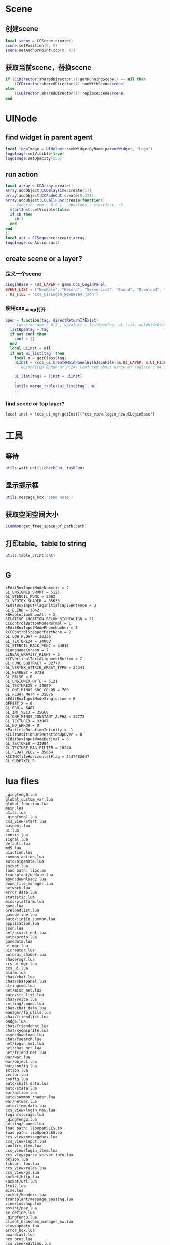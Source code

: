 #+BEGIN_COMMENT
.. title: 梦幻西游 代码片段
.. slug: mh-snnipt
.. date: 2018-06-03
.. tags:
.. category: 梦幻西游
.. link:
.. description:
.. type: text
#+END_COMMENT

* Scene
** 创建scene
#+BEGIN_SRC lua
local scene = CCScene:create()
scene:setPosition(0, 0)
scene:setAnchorPoint(ccp(0, 0))
#+END_SRC

** 获取当前scene，替换scene
#+BEGIN_SRC lua
if (CCDirector:sharedDirector()):getRunningScene() == nil then
    (CCDirector:sharedDirector()):runWithScene(scene)
else
    (CCDirector:sharedDirector()):replaceScene(scene)
end
#+END_SRC

* UINode
** find widget in parent agent
#+BEGIN_SRC lua
local logoImage = UIHelper:seekWidgetByName(parentWidget, "Logo")
logoImage:setVisible(true)
logoImage:setOpacity(255)
#+END_SRC

** run action
#+BEGIN_SRC lua
  local array = CCArray:create()
  array:addObject(CCDelayTime:create(1))
  array:addObject(CCFadeOut:create(0.33))
  array:addObject(CCCallFunc:create(function()
    -- function num : 0_0_1 , upvalues : startInst, cb
    startInst:setVisible(false)
    if cb then
      cb()
    end
  end
  ))
  local act = CCSequence:create(array)
  logoImage:runAction(act)
#+END_SRC

** create scene or a layer?
*** 定义一个scene
#+BEGIN_SRC lua
CLoginBase = {UI_LAYER = game.Ccs_LoginPanel, 
EVENT_LIST = {"NewRole", "Record", "ServerList", "Board", "Download", "Fix"}
, UI_FILE = "ccs_ui/Login_NewBase4.json"}
#+END_SRC
*** 使用css_ui_mgr打开
#+BEGIN_SRC lua
open = function(tag, directReturnIfExist)
  -- function num : 0_7 , upvalues : lastOpenTag, ui_list, autoHideOtherView
  lastOpenTag = tag
  if not conf then
    conf = {}
  end
  local uiInst = nil
  if not ui_list[tag] then
    local m = getClass(tag)
    uiInst = (ccs_ui.CreateMainPanelWithJsonFile)(m.UI_LAYER, m.UI_FILE, m)
    -- DECOMPILER ERROR at PC24: Confused about usage of register: R4 in 'UnsetPending'

    ui_list[tag] = {inst = uiInst}
    ;
    (utils.merge_table)(ui_list[tag], m)
    ...
#+END_SRC
*** find scene or top layer?
#+BEGIN_SRC 
local inst = (ccs_ui_mgr.getInst)("ccs_view.login_new.CLoginBase")
#+END_SRC
* 工具
** 等待
#+BEGIN_SRC lua
utils.wait_until(checkFun, taskFun)
#+END_SRC
** 显示提示框
#+BEGIN_SRC lua
utils.message_box('some note')
#+END_SRC

** 获取空闲空间大小
#+BEGIN_SRC lua
CCommon:get_free_space_of_path(path)
#+END_SRC
** 打印table。table to string
#+BEGIN_SRC lua
utils.table_print(dat)
#+END_SRC
* _G
#+BEGIN_SRC 
kEditBoxInputModeNumeric = 2
GL_UNSIGNED_SHORT = 5123
GL_STENCIL_FUNC = 2962
GL_VERTEX_SHADER = 35633
kEditBoxInputFlagInitialCapsSentence = 3
GL_BLEND = 3042
kResolutionShowAll = 2
RELATIVE_LOCATION_BELOW_RIGHTALIGN = 21
CCControlButtonModeNormal = 1
kEditBoxInputModePhoneNumber = 3
kCCControlStepperPartNone = 2
GL_LOW_FLOAT = 36336
GL_TEXTURE24 = 34008
GL_STENCIL_BACK_FUNC = 34816
kLanguageKorean = 7
LINEAR_GRAVITY_RIGHT = 3
kCCVerticalTextAlignmentBottom = 2
GL_FUNC_SUBTRACT = 32778
GL_VERTEX_ATTRIB_ARRAY_TYPE = 34341
GL_NEAREST = 9728
GL_FALSE = 0
GL_UNSIGNED_BYTE = 5121
GL_TEXTURE25 = 34009
GL_ONE_MINUS_SRC_COLOR = 769
GL_FLOAT_MAT4 = 35676
kEditBoxInputModeSingleLine = 6
OFFSET_X = 0
GL_RGB = 6407
GL_INT_VEC3 = 35668
GL_ONE_MINUS_CONSTANT_ALPHA = 32772
GL_TEXTURE3 = 33987
GL_NO_ERROR = 0
kParticleDurationInfinity = -1
kCCTransitionOrientationUpOver = 0
kEditBoxInputModeDecimal = 5
GL_TEXTURE0 = 33984
GL_TEXTURE_MAG_FILTER = 10240
GL_FLOAT_VEC2 = 35664
kCCTMXTileHorizontalFlag = 2147483647
GL_SUBPIXEL_B
#+END_SRC
* lua files
#+BEGIN_SRC
_qingfeng0.lua
global_custom_var.lua
global_function.lua
main.lua
utils.lua
_qingfeng1.lua
ccs_view/start.lua
baseobj.lua
ui.lua
consts.lua
signal.lua
default.lua
md5.lua
uiaction.lua
common_action.lua
auto/bigemote.lua
socket.lua
load path: libc.so
transplant/update.lua
asyncdownload2.lua
down_file_manager.lua
network.lua
error_data.lua
statistic.lua
misc/platform.lua
game.lua
preloadlist.lua
gamedefine.lua
auto/jinjie_summon.lua
application.lua
json.lua
net/assist_net.lua
auto/proto.lua
gamedata.lua
ui_mgr.lua
uicreator.lua
auto/ui_shader.lua
shadermgr.lua
ccs_ui_mgr.lua
ccs_ui.lua
alarm.lua
chat/chat.lua
chat/chatpanel.lua
stringcmd.lua
net/misc_net.lua
auto/str_list.lua
chat/voice.lua
setting/sound.lua
chat/chat_data.lua
manager/fp_utils.lua
chat/friendlist.lua
badge.lua
chat/friendchat.lua
chat/xyqmsprite.lua
asyncdownload.lua
chat/fsearch.lua
net/login_net.lua
net/chat_net.lua
net/friend_net.lua
war/war.lua
war/object.lua
war/config.lua
action.lua
vector.lua
config.lua
auto/skill_data.lua
auto/state.lua
war/action.lua
auto/summon_shader.lua
war/netwar.lua
auto/item_data.lua
ccs_view/login_new.lua
login/storage.lua
_qingfeng2.lua
setting/sound.lua
load path: libOpenSLES.so
load path: libOpenSLES.so
ccs_view/messagebox.lua
ccs_view/input.lua
confirm_item.lua
ccs_view/login_item.lua
ccs_view/parse_server_info.lua
dkjson.lua
libcurl_fun.lua
ccs_view/rules.lua
ccs_view/gm.lua
socket/http.lua
socket/url.lua
ltn12.lua
mime.lua
socket/headers.lua
transplant/message_passing.lua
view/iosshop.lua
assist/pay.lua
kv_define.lua
_qingfeng3.lua
client_branches_manager_ex.lua
view/update.lua
error_box.lua
boardcast.lua
nex_prot.lua
ccs_view/waiting.lua
net/base_net.lua
time_manager.lua
ccs_view/loading.lua
assist/calendar.lua
chat/emoteselect.lua
auto/emote.lua
ccs_view/game_main.lua
auto/dynamic_icon.lua
auto/event.lua
ccs_view/game_top.lua
utf8.lua
ccs_view/game_base.lua
ui/Chat_Base.lua
res_manager.lua
ui/Chat_Channel2.lua
chat/input.lua
ui/Chat_Input2.lua
chat/threeschool.lua
ui/Chat_ThreeSchool.lua
ui/Chat_HiddenThreeSchool.lua
ui/Chat_FriendChat.lua
chat/recentlist_new.lua
ui/Chat_RecentListNew.lua
ui/Chat_RecentItem.lua
ui/Chat_Voice.lua
_qingfeng4.lua
ccs_view/guide.lua
_qingfeng5.lua
_qingfeng6.lua
ccs_assist/daily_reward.lua
aniloader.lua
action/itemstandby.lua
net/task_net.lua
net/info_net.lua
newwar/netwar.lua
action/itemshake.lua
net/huodong_net.lua
ccs_task/task_base.lua
auto/scene.lua
net/active.lua
ccs_setting/achieve.lua
auto/achieve.lua
net/baitan_net.lua
ccs_view/unlock.lua
ui/Chat_FriendItem.lua
net/warehouse_net.lua
ccs_task/newfengyao.lua
auto/fy_boss.lua
gametop.lua
manager/emote_manager.lua
ccs_view/switch.lua
ccs_view/common.lua
mhmobile.lua
transplant/switch.lua
load path: /system/lib/hw/gralloc.msm8974.so
load path: /system/lib/hw/gralloc.msm8974.so
auto/tips.lua
load path: libOpenSLES.so
load path: libOpenSLES.so
load path: libGLESv3.so
net/py_lua_net.lua
net/py_lua_func.lua
ccs_view/confirm_item.lua
#+END_SRC
* 非标准snnipt。像是note
** 四种mode
#+BEGIN_SRC lua
-- 互通版mode
-- (game.GameScene):switchToXyqmMode()

-- 战争状态mode？
-- (game.GameScene):switchToWarMode()

-- 登录状态mode
-- (game.GameScene):switchToLoginMode()

-- 口袋版mode
-- (game.GameScene):switchToGameMode()
#+END_SRC
** 判断是否是3.0版本，并且增加了一些版本差异的tag
 #+BEGIN_SRC lua
-- 结果是CCDictionary == nil 为false
Use_Cocos3 = CCDictionary == nil and true or false
if Use_Cocos3 then
  GlobalSpriteTag = "cc.Sprite"
  GlobalSpriteFrameTag = "cc.SpriteFrame"
  GlobalCCLabelTag = "cc.Label"
  GlobalImageViewTag = "ccui.ImageView"
  GlobalLabelTag = "ccui.Text"
  GlobalLoadingBarTag = "ccui.LoadingBar"
  GlobalButtonTag = "ccui.Button"
  GlobalLayoutTag = "ccui.Layout"
  GlobalWidgetTag = "ccui.Widget"
  GlobalScale9SpriteTag = "ccui.Scale9Sprite"
  GlobalCCStringTag = "CCString"
else
  GlobalSpriteTag = "CCSprite"
  GlobalSpriteFrameTag = "CCSpriteFrame"
  GlobalScale9SpriteTag = "CCScale9Sprite"
  GlobalCCLabelTag = "CCLabel"
  GlobalImageViewTag = "ImageView"
  GlobalLabelTag = "Label"
  GlobalLoadingBarTag = "LoadingBar"
  GlobalButtonTag = "Button"
  GlobalLayoutTag = "Layout"
  GlobalWidgetTag = "Widget"
  GlobalCCStringTag = "CCString"
end 
 #+END_SRC
